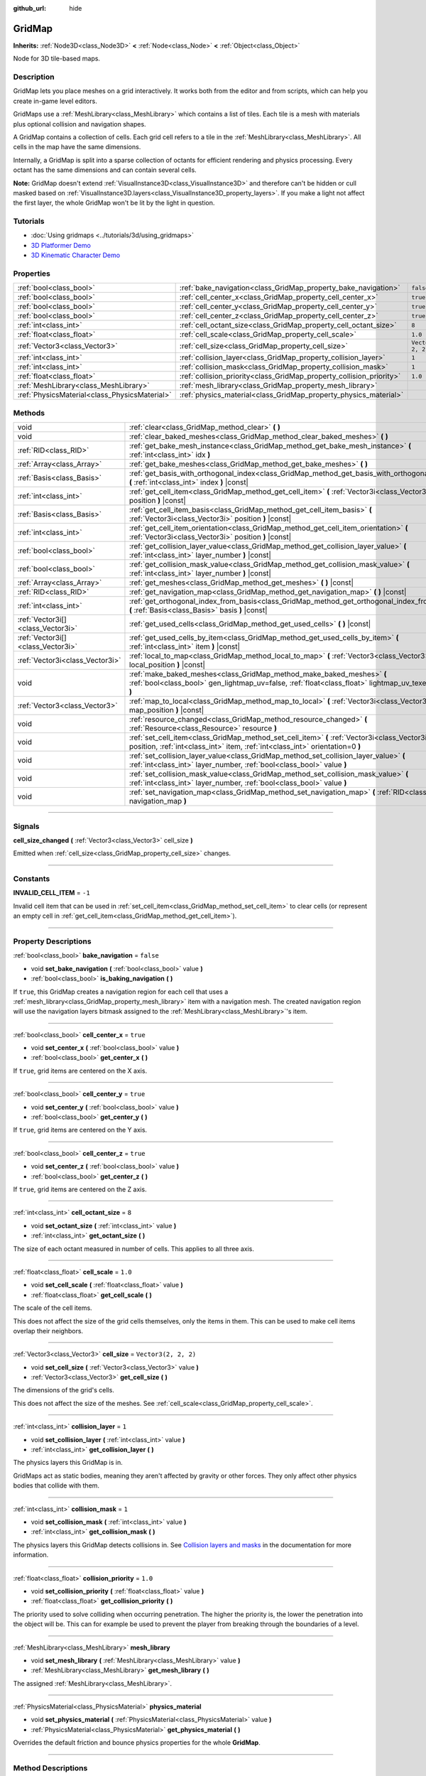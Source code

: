 :github_url: hide

.. DO NOT EDIT THIS FILE!!!
.. Generated automatically from Godot engine sources.
.. Generator: https://github.com/godotengine/godot/tree/4.0/doc/tools/make_rst.py.
.. XML source: https://github.com/godotengine/godot/tree/4.0/modules/gridmap/doc_classes/GridMap.xml.

.. _class_GridMap:

GridMap
=======

**Inherits:** :ref:`Node3D<class_Node3D>` **<** :ref:`Node<class_Node>` **<** :ref:`Object<class_Object>`

Node for 3D tile-based maps.

.. rst-class:: classref-introduction-group

Description
-----------

GridMap lets you place meshes on a grid interactively. It works both from the editor and from scripts, which can help you create in-game level editors.

GridMaps use a :ref:`MeshLibrary<class_MeshLibrary>` which contains a list of tiles. Each tile is a mesh with materials plus optional collision and navigation shapes.

A GridMap contains a collection of cells. Each grid cell refers to a tile in the :ref:`MeshLibrary<class_MeshLibrary>`. All cells in the map have the same dimensions.

Internally, a GridMap is split into a sparse collection of octants for efficient rendering and physics processing. Every octant has the same dimensions and can contain several cells.

\ **Note:** GridMap doesn't extend :ref:`VisualInstance3D<class_VisualInstance3D>` and therefore can't be hidden or cull masked based on :ref:`VisualInstance3D.layers<class_VisualInstance3D_property_layers>`. If you make a light not affect the first layer, the whole GridMap won't be lit by the light in question.

.. rst-class:: classref-introduction-group

Tutorials
---------

- :doc:`Using gridmaps <../tutorials/3d/using_gridmaps>`

- `3D Platformer Demo <https://godotengine.org/asset-library/asset/125>`__

- `3D Kinematic Character Demo <https://godotengine.org/asset-library/asset/126>`__

.. rst-class:: classref-reftable-group

Properties
----------

.. table::
   :widths: auto

   +-----------------------------------------------+----------------------------------------------------------------------+----------------------+
   | :ref:`bool<class_bool>`                       | :ref:`bake_navigation<class_GridMap_property_bake_navigation>`       | ``false``            |
   +-----------------------------------------------+----------------------------------------------------------------------+----------------------+
   | :ref:`bool<class_bool>`                       | :ref:`cell_center_x<class_GridMap_property_cell_center_x>`           | ``true``             |
   +-----------------------------------------------+----------------------------------------------------------------------+----------------------+
   | :ref:`bool<class_bool>`                       | :ref:`cell_center_y<class_GridMap_property_cell_center_y>`           | ``true``             |
   +-----------------------------------------------+----------------------------------------------------------------------+----------------------+
   | :ref:`bool<class_bool>`                       | :ref:`cell_center_z<class_GridMap_property_cell_center_z>`           | ``true``             |
   +-----------------------------------------------+----------------------------------------------------------------------+----------------------+
   | :ref:`int<class_int>`                         | :ref:`cell_octant_size<class_GridMap_property_cell_octant_size>`     | ``8``                |
   +-----------------------------------------------+----------------------------------------------------------------------+----------------------+
   | :ref:`float<class_float>`                     | :ref:`cell_scale<class_GridMap_property_cell_scale>`                 | ``1.0``              |
   +-----------------------------------------------+----------------------------------------------------------------------+----------------------+
   | :ref:`Vector3<class_Vector3>`                 | :ref:`cell_size<class_GridMap_property_cell_size>`                   | ``Vector3(2, 2, 2)`` |
   +-----------------------------------------------+----------------------------------------------------------------------+----------------------+
   | :ref:`int<class_int>`                         | :ref:`collision_layer<class_GridMap_property_collision_layer>`       | ``1``                |
   +-----------------------------------------------+----------------------------------------------------------------------+----------------------+
   | :ref:`int<class_int>`                         | :ref:`collision_mask<class_GridMap_property_collision_mask>`         | ``1``                |
   +-----------------------------------------------+----------------------------------------------------------------------+----------------------+
   | :ref:`float<class_float>`                     | :ref:`collision_priority<class_GridMap_property_collision_priority>` | ``1.0``              |
   +-----------------------------------------------+----------------------------------------------------------------------+----------------------+
   | :ref:`MeshLibrary<class_MeshLibrary>`         | :ref:`mesh_library<class_GridMap_property_mesh_library>`             |                      |
   +-----------------------------------------------+----------------------------------------------------------------------+----------------------+
   | :ref:`PhysicsMaterial<class_PhysicsMaterial>` | :ref:`physics_material<class_GridMap_property_physics_material>`     |                      |
   +-----------------------------------------------+----------------------------------------------------------------------+----------------------+

.. rst-class:: classref-reftable-group

Methods
-------

.. table::
   :widths: auto

   +-----------------------------------+----------------------------------------------------------------------------------------------------------------------------------------------------------------------------------+
   | void                              | :ref:`clear<class_GridMap_method_clear>` **(** **)**                                                                                                                             |
   +-----------------------------------+----------------------------------------------------------------------------------------------------------------------------------------------------------------------------------+
   | void                              | :ref:`clear_baked_meshes<class_GridMap_method_clear_baked_meshes>` **(** **)**                                                                                                   |
   +-----------------------------------+----------------------------------------------------------------------------------------------------------------------------------------------------------------------------------+
   | :ref:`RID<class_RID>`             | :ref:`get_bake_mesh_instance<class_GridMap_method_get_bake_mesh_instance>` **(** :ref:`int<class_int>` idx **)**                                                                 |
   +-----------------------------------+----------------------------------------------------------------------------------------------------------------------------------------------------------------------------------+
   | :ref:`Array<class_Array>`         | :ref:`get_bake_meshes<class_GridMap_method_get_bake_meshes>` **(** **)**                                                                                                         |
   +-----------------------------------+----------------------------------------------------------------------------------------------------------------------------------------------------------------------------------+
   | :ref:`Basis<class_Basis>`         | :ref:`get_basis_with_orthogonal_index<class_GridMap_method_get_basis_with_orthogonal_index>` **(** :ref:`int<class_int>` index **)** |const|                                     |
   +-----------------------------------+----------------------------------------------------------------------------------------------------------------------------------------------------------------------------------+
   | :ref:`int<class_int>`             | :ref:`get_cell_item<class_GridMap_method_get_cell_item>` **(** :ref:`Vector3i<class_Vector3i>` position **)** |const|                                                            |
   +-----------------------------------+----------------------------------------------------------------------------------------------------------------------------------------------------------------------------------+
   | :ref:`Basis<class_Basis>`         | :ref:`get_cell_item_basis<class_GridMap_method_get_cell_item_basis>` **(** :ref:`Vector3i<class_Vector3i>` position **)** |const|                                                |
   +-----------------------------------+----------------------------------------------------------------------------------------------------------------------------------------------------------------------------------+
   | :ref:`int<class_int>`             | :ref:`get_cell_item_orientation<class_GridMap_method_get_cell_item_orientation>` **(** :ref:`Vector3i<class_Vector3i>` position **)** |const|                                    |
   +-----------------------------------+----------------------------------------------------------------------------------------------------------------------------------------------------------------------------------+
   | :ref:`bool<class_bool>`           | :ref:`get_collision_layer_value<class_GridMap_method_get_collision_layer_value>` **(** :ref:`int<class_int>` layer_number **)** |const|                                          |
   +-----------------------------------+----------------------------------------------------------------------------------------------------------------------------------------------------------------------------------+
   | :ref:`bool<class_bool>`           | :ref:`get_collision_mask_value<class_GridMap_method_get_collision_mask_value>` **(** :ref:`int<class_int>` layer_number **)** |const|                                            |
   +-----------------------------------+----------------------------------------------------------------------------------------------------------------------------------------------------------------------------------+
   | :ref:`Array<class_Array>`         | :ref:`get_meshes<class_GridMap_method_get_meshes>` **(** **)** |const|                                                                                                           |
   +-----------------------------------+----------------------------------------------------------------------------------------------------------------------------------------------------------------------------------+
   | :ref:`RID<class_RID>`             | :ref:`get_navigation_map<class_GridMap_method_get_navigation_map>` **(** **)** |const|                                                                                           |
   +-----------------------------------+----------------------------------------------------------------------------------------------------------------------------------------------------------------------------------+
   | :ref:`int<class_int>`             | :ref:`get_orthogonal_index_from_basis<class_GridMap_method_get_orthogonal_index_from_basis>` **(** :ref:`Basis<class_Basis>` basis **)** |const|                                 |
   +-----------------------------------+----------------------------------------------------------------------------------------------------------------------------------------------------------------------------------+
   | :ref:`Vector3i[]<class_Vector3i>` | :ref:`get_used_cells<class_GridMap_method_get_used_cells>` **(** **)** |const|                                                                                                   |
   +-----------------------------------+----------------------------------------------------------------------------------------------------------------------------------------------------------------------------------+
   | :ref:`Vector3i[]<class_Vector3i>` | :ref:`get_used_cells_by_item<class_GridMap_method_get_used_cells_by_item>` **(** :ref:`int<class_int>` item **)** |const|                                                        |
   +-----------------------------------+----------------------------------------------------------------------------------------------------------------------------------------------------------------------------------+
   | :ref:`Vector3i<class_Vector3i>`   | :ref:`local_to_map<class_GridMap_method_local_to_map>` **(** :ref:`Vector3<class_Vector3>` local_position **)** |const|                                                          |
   +-----------------------------------+----------------------------------------------------------------------------------------------------------------------------------------------------------------------------------+
   | void                              | :ref:`make_baked_meshes<class_GridMap_method_make_baked_meshes>` **(** :ref:`bool<class_bool>` gen_lightmap_uv=false, :ref:`float<class_float>` lightmap_uv_texel_size=0.1 **)** |
   +-----------------------------------+----------------------------------------------------------------------------------------------------------------------------------------------------------------------------------+
   | :ref:`Vector3<class_Vector3>`     | :ref:`map_to_local<class_GridMap_method_map_to_local>` **(** :ref:`Vector3i<class_Vector3i>` map_position **)** |const|                                                          |
   +-----------------------------------+----------------------------------------------------------------------------------------------------------------------------------------------------------------------------------+
   | void                              | :ref:`resource_changed<class_GridMap_method_resource_changed>` **(** :ref:`Resource<class_Resource>` resource **)**                                                              |
   +-----------------------------------+----------------------------------------------------------------------------------------------------------------------------------------------------------------------------------+
   | void                              | :ref:`set_cell_item<class_GridMap_method_set_cell_item>` **(** :ref:`Vector3i<class_Vector3i>` position, :ref:`int<class_int>` item, :ref:`int<class_int>` orientation=0 **)**   |
   +-----------------------------------+----------------------------------------------------------------------------------------------------------------------------------------------------------------------------------+
   | void                              | :ref:`set_collision_layer_value<class_GridMap_method_set_collision_layer_value>` **(** :ref:`int<class_int>` layer_number, :ref:`bool<class_bool>` value **)**                   |
   +-----------------------------------+----------------------------------------------------------------------------------------------------------------------------------------------------------------------------------+
   | void                              | :ref:`set_collision_mask_value<class_GridMap_method_set_collision_mask_value>` **(** :ref:`int<class_int>` layer_number, :ref:`bool<class_bool>` value **)**                     |
   +-----------------------------------+----------------------------------------------------------------------------------------------------------------------------------------------------------------------------------+
   | void                              | :ref:`set_navigation_map<class_GridMap_method_set_navigation_map>` **(** :ref:`RID<class_RID>` navigation_map **)**                                                              |
   +-----------------------------------+----------------------------------------------------------------------------------------------------------------------------------------------------------------------------------+

.. rst-class:: classref-section-separator

----

.. rst-class:: classref-descriptions-group

Signals
-------

.. _class_GridMap_signal_cell_size_changed:

.. rst-class:: classref-signal

**cell_size_changed** **(** :ref:`Vector3<class_Vector3>` cell_size **)**

Emitted when :ref:`cell_size<class_GridMap_property_cell_size>` changes.

.. rst-class:: classref-section-separator

----

.. rst-class:: classref-descriptions-group

Constants
---------

.. _class_GridMap_constant_INVALID_CELL_ITEM:

.. rst-class:: classref-constant

**INVALID_CELL_ITEM** = ``-1``

Invalid cell item that can be used in :ref:`set_cell_item<class_GridMap_method_set_cell_item>` to clear cells (or represent an empty cell in :ref:`get_cell_item<class_GridMap_method_get_cell_item>`).

.. rst-class:: classref-section-separator

----

.. rst-class:: classref-descriptions-group

Property Descriptions
---------------------

.. _class_GridMap_property_bake_navigation:

.. rst-class:: classref-property

:ref:`bool<class_bool>` **bake_navigation** = ``false``

.. rst-class:: classref-property-setget

- void **set_bake_navigation** **(** :ref:`bool<class_bool>` value **)**
- :ref:`bool<class_bool>` **is_baking_navigation** **(** **)**

If ``true``, this GridMap creates a navigation region for each cell that uses a :ref:`mesh_library<class_GridMap_property_mesh_library>` item with a navigation mesh. The created navigation region will use the navigation layers bitmask assigned to the :ref:`MeshLibrary<class_MeshLibrary>`'s item.

.. rst-class:: classref-item-separator

----

.. _class_GridMap_property_cell_center_x:

.. rst-class:: classref-property

:ref:`bool<class_bool>` **cell_center_x** = ``true``

.. rst-class:: classref-property-setget

- void **set_center_x** **(** :ref:`bool<class_bool>` value **)**
- :ref:`bool<class_bool>` **get_center_x** **(** **)**

If ``true``, grid items are centered on the X axis.

.. rst-class:: classref-item-separator

----

.. _class_GridMap_property_cell_center_y:

.. rst-class:: classref-property

:ref:`bool<class_bool>` **cell_center_y** = ``true``

.. rst-class:: classref-property-setget

- void **set_center_y** **(** :ref:`bool<class_bool>` value **)**
- :ref:`bool<class_bool>` **get_center_y** **(** **)**

If ``true``, grid items are centered on the Y axis.

.. rst-class:: classref-item-separator

----

.. _class_GridMap_property_cell_center_z:

.. rst-class:: classref-property

:ref:`bool<class_bool>` **cell_center_z** = ``true``

.. rst-class:: classref-property-setget

- void **set_center_z** **(** :ref:`bool<class_bool>` value **)**
- :ref:`bool<class_bool>` **get_center_z** **(** **)**

If ``true``, grid items are centered on the Z axis.

.. rst-class:: classref-item-separator

----

.. _class_GridMap_property_cell_octant_size:

.. rst-class:: classref-property

:ref:`int<class_int>` **cell_octant_size** = ``8``

.. rst-class:: classref-property-setget

- void **set_octant_size** **(** :ref:`int<class_int>` value **)**
- :ref:`int<class_int>` **get_octant_size** **(** **)**

The size of each octant measured in number of cells. This applies to all three axis.

.. rst-class:: classref-item-separator

----

.. _class_GridMap_property_cell_scale:

.. rst-class:: classref-property

:ref:`float<class_float>` **cell_scale** = ``1.0``

.. rst-class:: classref-property-setget

- void **set_cell_scale** **(** :ref:`float<class_float>` value **)**
- :ref:`float<class_float>` **get_cell_scale** **(** **)**

The scale of the cell items.

This does not affect the size of the grid cells themselves, only the items in them. This can be used to make cell items overlap their neighbors.

.. rst-class:: classref-item-separator

----

.. _class_GridMap_property_cell_size:

.. rst-class:: classref-property

:ref:`Vector3<class_Vector3>` **cell_size** = ``Vector3(2, 2, 2)``

.. rst-class:: classref-property-setget

- void **set_cell_size** **(** :ref:`Vector3<class_Vector3>` value **)**
- :ref:`Vector3<class_Vector3>` **get_cell_size** **(** **)**

The dimensions of the grid's cells.

This does not affect the size of the meshes. See :ref:`cell_scale<class_GridMap_property_cell_scale>`.

.. rst-class:: classref-item-separator

----

.. _class_GridMap_property_collision_layer:

.. rst-class:: classref-property

:ref:`int<class_int>` **collision_layer** = ``1``

.. rst-class:: classref-property-setget

- void **set_collision_layer** **(** :ref:`int<class_int>` value **)**
- :ref:`int<class_int>` **get_collision_layer** **(** **)**

The physics layers this GridMap is in.

GridMaps act as static bodies, meaning they aren't affected by gravity or other forces. They only affect other physics bodies that collide with them.

.. rst-class:: classref-item-separator

----

.. _class_GridMap_property_collision_mask:

.. rst-class:: classref-property

:ref:`int<class_int>` **collision_mask** = ``1``

.. rst-class:: classref-property-setget

- void **set_collision_mask** **(** :ref:`int<class_int>` value **)**
- :ref:`int<class_int>` **get_collision_mask** **(** **)**

The physics layers this GridMap detects collisions in. See `Collision layers and masks <../tutorials/physics/physics_introduction.html#collision-layers-and-masks>`__ in the documentation for more information.

.. rst-class:: classref-item-separator

----

.. _class_GridMap_property_collision_priority:

.. rst-class:: classref-property

:ref:`float<class_float>` **collision_priority** = ``1.0``

.. rst-class:: classref-property-setget

- void **set_collision_priority** **(** :ref:`float<class_float>` value **)**
- :ref:`float<class_float>` **get_collision_priority** **(** **)**

The priority used to solve colliding when occurring penetration. The higher the priority is, the lower the penetration into the object will be. This can for example be used to prevent the player from breaking through the boundaries of a level.

.. rst-class:: classref-item-separator

----

.. _class_GridMap_property_mesh_library:

.. rst-class:: classref-property

:ref:`MeshLibrary<class_MeshLibrary>` **mesh_library**

.. rst-class:: classref-property-setget

- void **set_mesh_library** **(** :ref:`MeshLibrary<class_MeshLibrary>` value **)**
- :ref:`MeshLibrary<class_MeshLibrary>` **get_mesh_library** **(** **)**

The assigned :ref:`MeshLibrary<class_MeshLibrary>`.

.. rst-class:: classref-item-separator

----

.. _class_GridMap_property_physics_material:

.. rst-class:: classref-property

:ref:`PhysicsMaterial<class_PhysicsMaterial>` **physics_material**

.. rst-class:: classref-property-setget

- void **set_physics_material** **(** :ref:`PhysicsMaterial<class_PhysicsMaterial>` value **)**
- :ref:`PhysicsMaterial<class_PhysicsMaterial>` **get_physics_material** **(** **)**

Overrides the default friction and bounce physics properties for the whole **GridMap**.

.. rst-class:: classref-section-separator

----

.. rst-class:: classref-descriptions-group

Method Descriptions
-------------------

.. _class_GridMap_method_clear:

.. rst-class:: classref-method

void **clear** **(** **)**

Clear all cells.

.. rst-class:: classref-item-separator

----

.. _class_GridMap_method_clear_baked_meshes:

.. rst-class:: classref-method

void **clear_baked_meshes** **(** **)**

Clears all baked meshes. See :ref:`make_baked_meshes<class_GridMap_method_make_baked_meshes>`.

.. rst-class:: classref-item-separator

----

.. _class_GridMap_method_get_bake_mesh_instance:

.. rst-class:: classref-method

:ref:`RID<class_RID>` **get_bake_mesh_instance** **(** :ref:`int<class_int>` idx **)**

Returns :ref:`RID<class_RID>` of a baked mesh with the given ``idx``.

.. rst-class:: classref-item-separator

----

.. _class_GridMap_method_get_bake_meshes:

.. rst-class:: classref-method

:ref:`Array<class_Array>` **get_bake_meshes** **(** **)**

Returns an array of :ref:`ArrayMesh<class_ArrayMesh>`\ es and :ref:`Transform3D<class_Transform3D>` references of all bake meshes that exist within the current GridMap.

.. rst-class:: classref-item-separator

----

.. _class_GridMap_method_get_basis_with_orthogonal_index:

.. rst-class:: classref-method

:ref:`Basis<class_Basis>` **get_basis_with_orthogonal_index** **(** :ref:`int<class_int>` index **)** |const|

Returns one of 24 possible rotations that lie along the vectors (x,y,z) with each component being either -1, 0, or 1. For further details, refer to the Godot source code.

.. rst-class:: classref-item-separator

----

.. _class_GridMap_method_get_cell_item:

.. rst-class:: classref-method

:ref:`int<class_int>` **get_cell_item** **(** :ref:`Vector3i<class_Vector3i>` position **)** |const|

The :ref:`MeshLibrary<class_MeshLibrary>` item index located at the given grid coordinates. If the cell is empty, :ref:`INVALID_CELL_ITEM<class_GridMap_constant_INVALID_CELL_ITEM>` will be returned.

.. rst-class:: classref-item-separator

----

.. _class_GridMap_method_get_cell_item_basis:

.. rst-class:: classref-method

:ref:`Basis<class_Basis>` **get_cell_item_basis** **(** :ref:`Vector3i<class_Vector3i>` position **)** |const|

Returns the basis that gives the specified cell its orientation.

.. rst-class:: classref-item-separator

----

.. _class_GridMap_method_get_cell_item_orientation:

.. rst-class:: classref-method

:ref:`int<class_int>` **get_cell_item_orientation** **(** :ref:`Vector3i<class_Vector3i>` position **)** |const|

The orientation of the cell at the given grid coordinates. ``-1`` is returned if the cell is empty.

.. rst-class:: classref-item-separator

----

.. _class_GridMap_method_get_collision_layer_value:

.. rst-class:: classref-method

:ref:`bool<class_bool>` **get_collision_layer_value** **(** :ref:`int<class_int>` layer_number **)** |const|

Returns whether or not the specified layer of the :ref:`collision_layer<class_GridMap_property_collision_layer>` is enabled, given a ``layer_number`` between 1 and 32.

.. rst-class:: classref-item-separator

----

.. _class_GridMap_method_get_collision_mask_value:

.. rst-class:: classref-method

:ref:`bool<class_bool>` **get_collision_mask_value** **(** :ref:`int<class_int>` layer_number **)** |const|

Returns whether or not the specified layer of the :ref:`collision_mask<class_GridMap_property_collision_mask>` is enabled, given a ``layer_number`` between 1 and 32.

.. rst-class:: classref-item-separator

----

.. _class_GridMap_method_get_meshes:

.. rst-class:: classref-method

:ref:`Array<class_Array>` **get_meshes** **(** **)** |const|

Returns an array of :ref:`Transform3D<class_Transform3D>` and :ref:`Mesh<class_Mesh>` references corresponding to the non-empty cells in the grid. The transforms are specified in local space.

.. rst-class:: classref-item-separator

----

.. _class_GridMap_method_get_navigation_map:

.. rst-class:: classref-method

:ref:`RID<class_RID>` **get_navigation_map** **(** **)** |const|

Returns the :ref:`RID<class_RID>` of the navigation map this GridMap node uses for its cell baked navigation meshes.

This function returns always the map set on the GridMap node and not the map on the NavigationServer. If the map is changed directly with the NavigationServer API the GridMap node will not be aware of the map change.

.. rst-class:: classref-item-separator

----

.. _class_GridMap_method_get_orthogonal_index_from_basis:

.. rst-class:: classref-method

:ref:`int<class_int>` **get_orthogonal_index_from_basis** **(** :ref:`Basis<class_Basis>` basis **)** |const|

This function considers a discretization of rotations into 24 points on unit sphere, lying along the vectors (x,y,z) with each component being either -1, 0, or 1, and returns the index (in the range from 0 to 23) of the point best representing the orientation of the object. For further details, refer to the Godot source code.

.. rst-class:: classref-item-separator

----

.. _class_GridMap_method_get_used_cells:

.. rst-class:: classref-method

:ref:`Vector3i[]<class_Vector3i>` **get_used_cells** **(** **)** |const|

Returns an array of :ref:`Vector3<class_Vector3>` with the non-empty cell coordinates in the grid map.

.. rst-class:: classref-item-separator

----

.. _class_GridMap_method_get_used_cells_by_item:

.. rst-class:: classref-method

:ref:`Vector3i[]<class_Vector3i>` **get_used_cells_by_item** **(** :ref:`int<class_int>` item **)** |const|

Returns an array of all cells with the given item index specified in ``item``.

.. rst-class:: classref-item-separator

----

.. _class_GridMap_method_local_to_map:

.. rst-class:: classref-method

:ref:`Vector3i<class_Vector3i>` **local_to_map** **(** :ref:`Vector3<class_Vector3>` local_position **)** |const|

Returns the map coordinates of the cell containing the given ``local_position``. If ``local_position`` is in global coordinates, consider using :ref:`Node3D.to_local<class_Node3D_method_to_local>` before passing it to this method. See also :ref:`map_to_local<class_GridMap_method_map_to_local>`.

.. rst-class:: classref-item-separator

----

.. _class_GridMap_method_make_baked_meshes:

.. rst-class:: classref-method

void **make_baked_meshes** **(** :ref:`bool<class_bool>` gen_lightmap_uv=false, :ref:`float<class_float>` lightmap_uv_texel_size=0.1 **)**

Bakes lightmap data for all meshes in the assigned :ref:`MeshLibrary<class_MeshLibrary>`.

.. rst-class:: classref-item-separator

----

.. _class_GridMap_method_map_to_local:

.. rst-class:: classref-method

:ref:`Vector3<class_Vector3>` **map_to_local** **(** :ref:`Vector3i<class_Vector3i>` map_position **)** |const|

Returns the position of a grid cell in the GridMap's local coordinate space. To convert the returned value into global coordinates, use :ref:`Node3D.to_global<class_Node3D_method_to_global>`. See also :ref:`map_to_local<class_GridMap_method_map_to_local>`.

.. rst-class:: classref-item-separator

----

.. _class_GridMap_method_resource_changed:

.. rst-class:: classref-method

void **resource_changed** **(** :ref:`Resource<class_Resource>` resource **)**

Notifies the **GridMap** about changed resource and recreates octant data.

.. rst-class:: classref-item-separator

----

.. _class_GridMap_method_set_cell_item:

.. rst-class:: classref-method

void **set_cell_item** **(** :ref:`Vector3i<class_Vector3i>` position, :ref:`int<class_int>` item, :ref:`int<class_int>` orientation=0 **)**

Sets the mesh index for the cell referenced by its grid coordinates.

A negative item index such as :ref:`INVALID_CELL_ITEM<class_GridMap_constant_INVALID_CELL_ITEM>` will clear the cell.

Optionally, the item's orientation can be passed. For valid orientation values, see :ref:`get_orthogonal_index_from_basis<class_GridMap_method_get_orthogonal_index_from_basis>`.

.. rst-class:: classref-item-separator

----

.. _class_GridMap_method_set_collision_layer_value:

.. rst-class:: classref-method

void **set_collision_layer_value** **(** :ref:`int<class_int>` layer_number, :ref:`bool<class_bool>` value **)**

Based on ``value``, enables or disables the specified layer in the :ref:`collision_layer<class_GridMap_property_collision_layer>`, given a ``layer_number`` between 1 and 32.

.. rst-class:: classref-item-separator

----

.. _class_GridMap_method_set_collision_mask_value:

.. rst-class:: classref-method

void **set_collision_mask_value** **(** :ref:`int<class_int>` layer_number, :ref:`bool<class_bool>` value **)**

Based on ``value``, enables or disables the specified layer in the :ref:`collision_mask<class_GridMap_property_collision_mask>`, given a ``layer_number`` between 1 and 32.

.. rst-class:: classref-item-separator

----

.. _class_GridMap_method_set_navigation_map:

.. rst-class:: classref-method

void **set_navigation_map** **(** :ref:`RID<class_RID>` navigation_map **)**

Sets the :ref:`RID<class_RID>` of the navigation map this GridMap node should use for its cell baked navigation meshes.

.. |virtual| replace:: :abbr:`virtual (This method should typically be overridden by the user to have any effect.)`
.. |const| replace:: :abbr:`const (This method has no side effects. It doesn't modify any of the instance's member variables.)`
.. |vararg| replace:: :abbr:`vararg (This method accepts any number of arguments after the ones described here.)`
.. |constructor| replace:: :abbr:`constructor (This method is used to construct a type.)`
.. |static| replace:: :abbr:`static (This method doesn't need an instance to be called, so it can be called directly using the class name.)`
.. |operator| replace:: :abbr:`operator (This method describes a valid operator to use with this type as left-hand operand.)`
